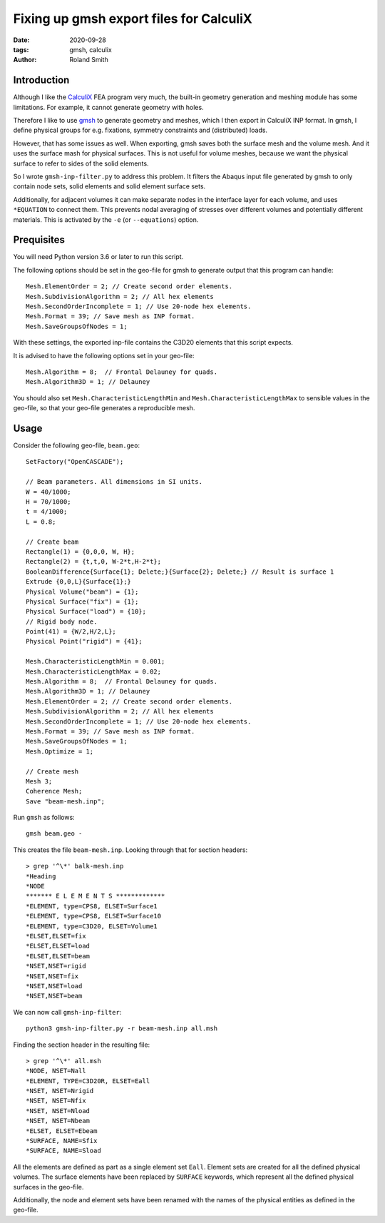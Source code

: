 Fixing up gmsh export files for CalculiX
########################################

:date: 2020-09-28
:tags: gmsh, calculix
:author: Roland Smith

.. Last modified: 2020-09-28T20:36:08+0200

Introduction
------------

Although I like the CalculiX_ FEA program very much, the built-in geometry
generation and meshing module has some limitations. For example, it cannot
generate geometry with holes.

Therefore I like to use gmsh_ to generate geometry and meshes, which I then
export in CalculiX INP format.
In gmsh, I define physical groups for e.g. fixations, symmetry constraints and
(distributed) loads.

.. _Calculix: http://www.calculix.de/
.. _gmsh: http://gmsh.info/

However, that has some issues as well. When exporting, gmsh saves both the
surface mesh and the volume mesh. And it uses the surface mash for physical
surfaces. This is not useful for volume meshes, because we want the physical
surface to refer to sides of the solid elements.

So I wrote ``gmsh-inp-filter.py`` to address this problem.
It filters the Abaqus input file generated by gmsh to only contain node sets,
solid elements and solid element surface sets.

Additionally, for adjacent volumes it can make separate nodes in the interface
layer for each volume, and uses ``*EQUATION`` to connect them.
This prevents nodal averaging of stresses over different volumes and
potentially different materials. This is activated by the ``-e`` (or
``--equations``) option.


Prequisites
-----------

You will need Python version 3.6 or later to run this script.

The following options should be set in the geo-file for gmsh to generate
output that this program can handle::

    Mesh.ElementOrder = 2; // Create second order elements.
    Mesh.SubdivisionAlgorithm = 2; // All hex elements
    Mesh.SecondOrderIncomplete = 1; // Use 20-node hex elements.
    Mesh.Format = 39; // Save mesh as INP format.
    Mesh.SaveGroupsOfNodes = 1;

With these settings, the exported inp-file contains the C3D20 elements that
this script expects.

It is advised to have the following options set in your geo-file::

    Mesh.Algorithm = 8;  // Frontal Delauney for quads.
    Mesh.Algorithm3D = 1; // Delauney

You should also set ``Mesh.CharacteristicLengthMin`` and
``Mesh.CharacteristicLengthMax`` to sensible values in the geo-file, so that
your geo-file generates a reproducible mesh.


Usage
-----

Consider the following geo-file, ``beam.geo``::

    SetFactory("OpenCASCADE");

    // Beam parameters. All dimensions in SI units.
    W = 40/1000;
    H = 70/1000;
    t = 4/1000;
    L = 0.8;

    // Create beam
    Rectangle(1) = {0,0,0, W, H};
    Rectangle(2) = {t,t,0, W-2*t,H-2*t};
    BooleanDifference{Surface{1}; Delete;}{Surface{2}; Delete;} // Result is surface 1
    Extrude {0,0,L}{Surface{1};}
    Physical Volume("beam") = {1};
    Physical Surface("fix") = {1};
    Physical Surface("load") = {10};
    // Rigid body node.
    Point(41) = {W/2,H/2,L};
    Physical Point("rigid") = {41};

    Mesh.CharacteristicLengthMin = 0.001;
    Mesh.CharacteristicLengthMax = 0.02;
    Mesh.Algorithm = 8;  // Frontal Delauney for quads.
    Mesh.Algorithm3D = 1; // Delauney
    Mesh.ElementOrder = 2; // Create second order elements.
    Mesh.SubdivisionAlgorithm = 2; // All hex elements
    Mesh.SecondOrderIncomplete = 1; // Use 20-node hex elements.
    Mesh.Format = 39; // Save mesh as INP format.
    Mesh.SaveGroupsOfNodes = 1;
    Mesh.Optimize = 1;

    // Create mesh
    Mesh 3;
    Coherence Mesh;
    Save "beam-mesh.inp";

Run ``gmsh`` as follows::

    gmsh beam.geo -

This creates the file ``beam-mesh.inp``.
Looking through that for section headers::

    > grep '^\*' balk-mesh.inp
    *Heading
    *NODE
    ******* E L E M E N T S *************
    *ELEMENT, type=CPS8, ELSET=Surface1
    *ELEMENT, type=CPS8, ELSET=Surface10
    *ELEMENT, type=C3D20, ELSET=Volume1
    *ELSET,ELSET=fix
    *ELSET,ELSET=load
    *ELSET,ELSET=beam
    *NSET,NSET=rigid
    *NSET,NSET=fix
    *NSET,NSET=load
    *NSET,NSET=beam


We can now call ``gmsh-inp-filter``::

    python3 gmsh-inp-filter.py -r beam-mesh.inp all.msh

Finding the section header in the resulting file::

    > grep '^\*' all.msh
    *NODE, NSET=Nall
    *ELEMENT, TYPE=C3D20R, ELSET=Eall
    *NSET, NSET=Nrigid
    *NSET, NSET=Nfix
    *NSET, NSET=Nload
    *NSET, NSET=Nbeam
    *ELSET, ELSET=Ebeam
    *SURFACE, NAME=Sfix
    *SURFACE, NAME=Sload

All the elements are defined as part as a single element set ``Eall``.
Element sets are created for all the defined physical volumes.
The surface elements have been replaced by ``SURFACE`` keywords, which
represent all the defined physical surfaces in the geo-file.

Additionally, the node and element sets have been renamed with the
names of the physical entities as defined in the geo-file.
